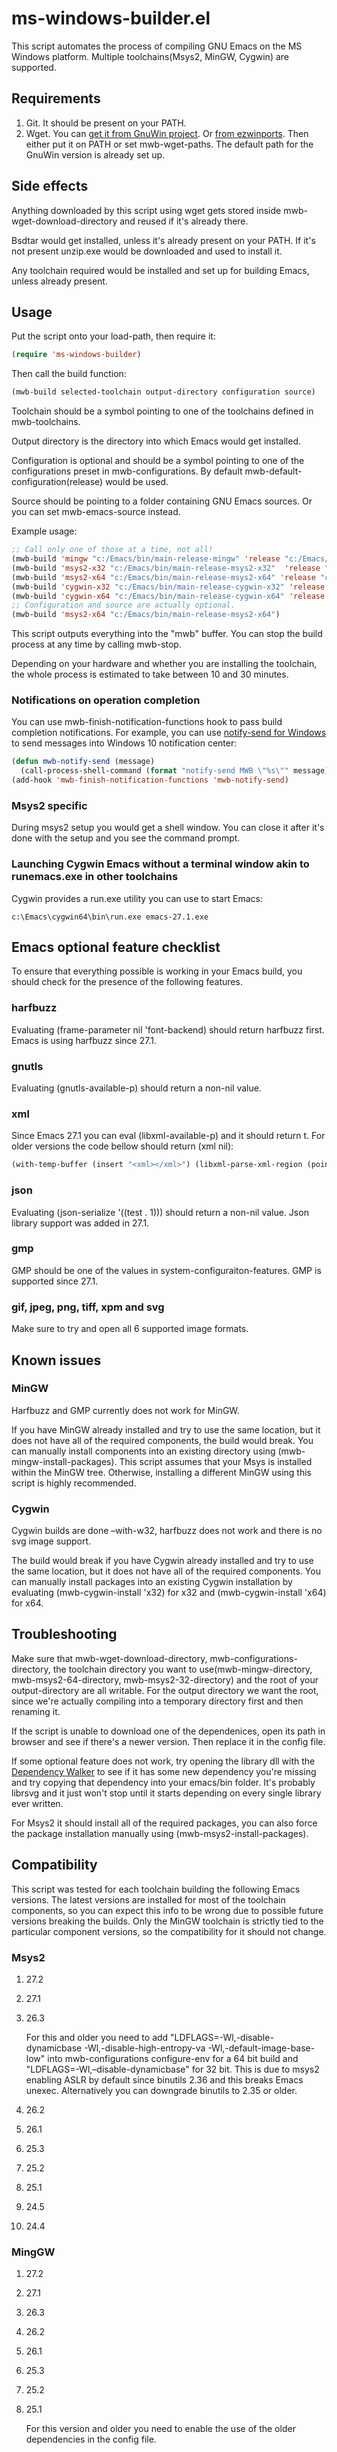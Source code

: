 * ms-windows-builder.el
This script automates the process of compiling GNU Emacs on the MS Windows platform.  Multiple toolchains(Msys2, MinGW, Cygwin) are supported.

** Requirements
1. Git.  It should be present on your PATH.
2. Wget.  You can [[http://gnuwin32.sourceforge.net/packages/wget.htm][get it from GnuWin project]].  Or [[https://sourceforge.net/projects/ezwinports/files/wget-1.16.1-w32-bin.zip/download][from ezwinports]].  Then either put it on PATH or set mwb-wget-paths.  The default path for the GnuWin version is already set up.
** Side effects
Anything downloaded by this script using wget gets stored inside mwb-wget-download-directory and reused if it's already there.

Bsdtar would get installed, unless it's already present on your PATH.  If it's not present unzip.exe would be downloaded and used to install it.

Any toolchain required would be installed and set up for building Emacs, unless already present.
** Usage
Put the script onto your load-path, then require it:
#+BEGIN_SRC emacs-lisp
(require 'ms-windows-builder)
#+end_src
Then call the build function:
#+BEGIN_SRC emacs-lisp
(mwb-build selected-toolchain output-directory configuration source)
#+end_src
Toolchain should be a symbol pointing to one of the toolchains defined in mwb-toolchains.

Output directory is the directory into which Emacs would get installed.

Configuration is optional and should be a symbol pointing to one of the configurations preset in mwb-configurations.  By default mwb-default-configuration(release) would be used.

Source should be pointing to a folder containing GNU Emacs sources.  Or you can set mwb-emacs-source instead.

Example usage:
#+BEGIN_SRC emacs-lisp
  ;; Call only one of those at a time, not all!
  (mwb-build 'mingw "c:/Emacs/bin/main-release-mingw" 'release "c:/Emacs/source/repo")
  (mwb-build 'msys2-x32 "c:/Emacs/bin/main-release-msys2-x32"  'release "c:/Emacs/source/repo")
  (mwb-build 'msys2-x64 "c:/Emacs/bin/main-release-msys2-x64" 'release "c:/Emacs/source/repo")
  (mwb-build 'cygwin-x32 "c:/Emacs/bin/main-release-cygwin-x32" 'release "c:/Emacs/source/repo")
  (mwb-build 'cygwin-x64 "c:/Emacs/bin/main-release-cygwin-x64" 'release "c:/Emacs/source/repo")
  ;; Configuration and source are actually optional.
  (mwb-build 'msys2-x64 "c:/Emacs/bin/main-release-msys2-x64")
#+end_src

This script outputs everything into the "mwb" buffer.  You can stop the build process at any time by calling mwb-stop.

Depending on your hardware and whether you are installing the toolchain, the whole process is estimated to take between 10 and 30 minutes.
*** Notifications on operation completion
You can use mwb-finish-notification-functions hook to pass build completion notifications.  For example, you can use [[https://github.com/vaskovsky/notify-send][notify-send for Windows]] to send messages into Windows 10 notification center:
#+begin_src emacs-lisp
  (defun mwb-notify-send (message)
    (call-process-shell-command (format "notify-send MWB \"%s\"" message)))
  (add-hook 'mwb-finish-notification-functions 'mwb-notify-send)
#+end_src
*** Msys2 specific
During msys2 setup you would get a shell window.  You can close it after it's done with the setup and you see the command prompt.
*** Launching Cygwin Emacs without a terminal window akin to runemacs.exe in other toolchains
Cygwin provides a run.exe utility you can use to start Emacs:
#+BEGIN_SRC eshell
c:\Emacs\cygwin64\bin\run.exe emacs-27.1.exe
#+end_src
** Emacs optional feature checklist
To ensure that everything possible is working in your Emacs build, you should check for the presence of the following features.
*** harfbuzz
Evaluating (frame-parameter nil 'font-backend) should return harfbuzz first.  Emacs is using harfbuzz since 27.1.
*** gnutls
Evaluating (gnutls-available-p) should return a non-nil value.
*** xml
Since Emacs 27.1 you can eval (libxml-available-p) and it should return t.  For older versions the code bellow should return (xml nil):
#+begin_src emacs-lisp
(with-temp-buffer (insert "<xml></xml>") (libxml-parse-xml-region (point-min) (point-max)))
#+end_src
*** json
Evaluating (json-serialize '((test . 1))) should return a non-nil value.  Json library support was added in 27.1.
*** gmp
GMP should be one of the values in system-configuraiton-features.  GMP is supported since 27.1.
*** gif, jpeg, png, tiff, xpm and svg
Make sure to try and open all 6 supported image formats.
** Known issues
*** MinGW
Harfbuzz and GMP currently does not work for MinGW.

If you have MinGW already installed and try to use the same location, but it does not have all of the required components, the build would break.  You can manually install components into an existing directory using (mwb-mingw-install-packages).  This script assumes that your Msys is installed within the MinGW tree.  Otherwise, installing a different MinGW using this script is highly recommended.
*** Cygwin
Cygwin builds are done --with-w32, harfbuzz does not work and there is no svg image support.

The build would break if you have Cygwin already installed and try to use the same location, but it does not have all of the required components.  You can manually install packages into an existing Cygwin installation by evaluating (mwb-cygwin-install 'x32) for x32 and (mwb-cygwin-install 'x64) for x64.
** Troubleshooting
Make sure that mwb-wget-download-directory, mwb-configurations-directory, the toolchain directory you want to use(mwb-mingw-directory, mwb-msys2-64-directory, mwb-msys2-32-directory) and the root of your output-directory are all writable. For the output directory we want the root, since we're actually compiling into a temporary directory first and then renaming it.

If the script is unable to download one of the dependenices, open its path in browser and see if there's a newer version. Then replace it in the config file.

If some optional feature does not work, try opening the library dll with the [[https://www.dependencywalker.com/][Dependency Walker]] to see if it has some new dependency you're missing and try copying that dependency into your emacs/bin folder.  It's probably librsvg and it just won't stop until it starts depending on every single library ever written.

For Msys2 it should install all of the required packages, you can also force the package installation manually using (mwb-msys2-install-packages).
** Compatibility
This script was tested for each toolchain building the following Emacs versions.  The latest versions are installed for most of the toolchain components, so you can expect this info to be wrong due to possible future versions breaking the builds.  Only the MinGW toolchain is strictly tied to the particular component versions, so the compatibility for it should not change.
*** Msys2
**** 27.2
**** 27.1
**** 26.3
For this and older you need to add "LDFLAGS=-Wl,-disable-dynamicbase -Wl,-disable-high-entropy-va -Wl,-default-image-base-low" into mwb-configurations configure-env for a 64 bit build and "LDFLAGS=-Wl,--disable-dynamicbase" for 32 bit.  This is due to msys2 enabling ASLR by default since binutils 2.36 and this breaks Emacs unexec.  Alternatively you can downgrade binutils to 2.35 or older.
**** 26.2
**** 26.1
**** 25.3
**** 25.2
**** 25.1
**** 24.5
**** 24.4
*** MingGW
**** 27.2
**** 27.1
**** 26.3
**** 26.2
**** 26.1
**** 25.3
**** 25.2
**** 25.1
For this version and older you need to enable the use of the older dependencies in the config file.
**** 24.5
When building this and older remove --with-wide-int from the configuration you're using in mwb-configurations.  You also should not use any configuration that combines optimization(-O > 0) and debug info(-gdwarfX, -gX), since this results in corrupted binaries.
**** 24.4
*** Cygwin
**** 27.2
**** 27.1
**** 26.3
**** 26.2
**** 26.1
**** 25.3
**** 25.2
**** 25.1
**** 24.5
When building this and older you need to use an old Cygwin snapshot from [[http://www.crouchingtigerhiddenfruitbat.org/Cygwin/timemachine.html][Cygwin Time Machine]]:
For 64 bit build:
#+begin_src emacs-lisp
  (setq mwb-cygwin-install-extra-args '("-X")
        mwb-cygwin-site "http://ctm.crouchingtigerhiddenfruitbat.org/pub/cygwin/circa/64bit/2016/02/18/234032")
#+end_src
For 32 bit build:
#+begin_src emacs-lisp
  (setq mwb-cygwin-install-extra-args '("-X")
        mwb-cygwin-site "http://ctm.crouchingtigerhiddenfruitbat.org/pub/cygwin/circa/2016/02/19/144014")
#+end_src

Cygwin snapshots newer than 2016-04-10 [[https://cygwin.com/pipermail/cygwin/2017-October/234695.html][are not compatible]] with the Glib version used by Emacs 24.  Snapshots newer than 2016-02-19 fail during Emacs bootstrap.

On top of that you need to patch src/profiler.c around line 220 by adding:
#+begin_src c
  /* timer_getoverrun is not implemented on Cygwin, but the following
     seems to be good enough for profiling. */
  #ifdef CYGWIN
  #define timer_getoverrun(x) 0
  #endif
#+end_src
**** 24.4
